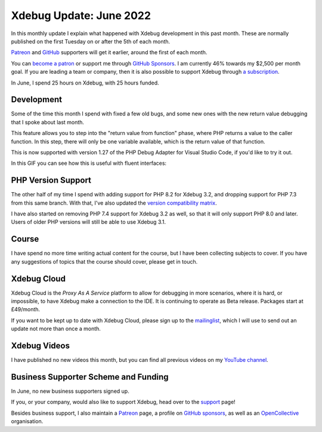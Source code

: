 Xdebug Update: June 2022
========================

.. articleMetaData::
   :Where: London, UK
   :Date: 2022-07-12 09:11 Europe/London
   :Tags: blog, php, xdebug
   :Short: xdebug-22jun

In this monthly update I explain what happened with Xdebug development in this
past month. These are normally published on the first Tuesday on or after the
5th of each month.

`Patreon <https://www.patreon.com/derickr>`_ and `GitHub
<https://github.com/sponsors/derickr/>`_ supporters will get it earlier,
around the first of each month.

You can `become a patron <https://www.patreon.com/bePatron?u=7864328>`_ or
support me through `GitHub Sponsors <https://github.com/sponsors/derickr>`_.
I am currently 46% towards my $2,500 per month goal.
If you are leading a team or company, then it is also possible to support
Xdebug through `a subscription <https://xdebug.org/support>`_.

In June, I spend 25 hours on Xdebug, with 25 hours funded.

Development
-----------

Some of the time this month I spend with fixed a few old bugs, and some new
ones with the new return value debugging that I spoke about last month.

This feature allows you to step into the "return value from function" phase,
where PHP returns a value to the caller function. In this step, there will
only be one variable available, which is the return value of that function.

This is now supported with version 1.27 of the PHP Debug Adapter for Visual
Studio Code, if you'd like to try it out.

In this GIF you can see how this is useful with fluent interfaces:

.. image:: /images/content/return-value-fluent.gif

PHP Version Support
-------------------

The other half of my time I spend with adding support for PHP 8.2 for Xdebug
3.2, and dropping support for PHP 7.3 from this same branch. With that, I've
also updated the `version compatibility matrix <https://xdebug.org/docs/compat>`_.

I have also started on removing PHP 7.4 support for Xdebug 3.2 as well, so
that it will only support PHP 8.0 and later. Users of older PHP versions will
still be able to use Xdebug 3.1.

Course
------

I have spend no more time writing actual content for the course, but I have
been collecting subjects to cover. If you have any suggestions of topics that
the course should cover, please get in touch.

Xdebug Cloud
------------

Xdebug Cloud is the *Proxy As A Service* platform to allow for debugging in
more scenarios, where it is hard, or impossible, to have Xdebug make a
connection to the IDE. It is continuing to operate as Beta release.
Packages start at £49/month.

If you want to be kept up to date with Xdebug Cloud, please sign up to the
`mailinglist <https://xdebug.cloud/newsletter>`_, which I will use to send out
an update not more than once a month.

Xdebug Videos
-------------

I have published no new videos this month, but
you can find all previous videos on my `YouTube channel
<https://www.youtube.com/playlist?list=PLg9Kjjye-m1g_eXpdaifUqLqALLqZqKd4>`_.

Business Supporter Scheme and Funding
-------------------------------------

In June, no new business supporters signed up.

If you, or your company, would also like to support Xdebug, head over to the
`support <https://xdebug.org/support>`_ page!

Besides business support, I also maintain a `Patreon
<https://www.patreon.com/derickr>`_ page, a profile on `GitHub sponsors
<https://github.com/sponsors/derickr>`_, as well as an `OpenCollective
<https://opencollective.com/xdebug>`_ organisation.
